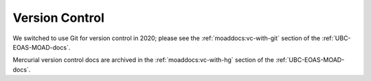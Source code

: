 .. _vc-with-hg:

***************
Version Control
***************

We switched to use Git for version control in 2020;
please see the :ref:`moaddocs:vc-with-git` section of the :ref:`UBC-EOAS-MOAD-docs`. 

Mercurial version control docs are archived in the :ref:`moaddocs:vc-with-hg` section of the :ref:`UBC-EOAS-MOAD-docs`.
